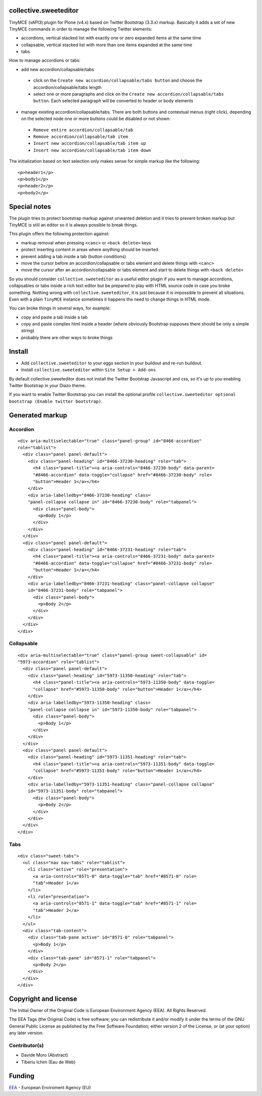 collective.sweeteditor
======================

TinyMCE (vAPI3) plugin for Plone (v4.x) based on Twitter Bootstrap (3.3.x) markup.
Basically it adds a set of new TinyMCE commands in order to manage the
following Twitter elements:

* accordions, vertical stacked list with exactly one or zero expanded items at the same time
* collapsable, vertical stacked list with more than one items expanded at the same time
* tabs

How to manage accordions or tabs:

* add new accordion/collapsable/tabs
 * click on the ``Create new accordion/collapsable/tabs button``
   and choose the accordion/collapsable/tabs length
 * select one or more paragraphs and click on
   the ``Create new accordion/collapsable/tabs button``. Each selected
   paragraph will be converted to header or body
   elements
* manage existing accordion/collapsable/tabs.
  There are both buttons and contextual menus (right click),
  depending on the selected node one or more buttons could
  be disabled or not shown:
 * ``Remove entire accordion/collapsable/tab``
 * ``Remove accordion/collapsable/tab item``
 * ``Insert new accordion/collapsable/tab item up``
 * ``Insert new accordion/collapsable/tab item down``

The initialization based on text selection only makes
sense for simple markup like the following::

    <p>header1</p>
    <p>body1</p>
    <p>header2</p>
    <p>body2</p>

Special notes
=============

The plugin tries to protect bootstrap markup against unwanted deletion and
it tries to prevent broken markup but TinyMCE is still an editor so it is
always possible to break things.

This plugin offers the following protection against:

* markup removal when pressing ``<canc>`` or ``<back delete>`` keys
* protect inserting content in areas where anything should be inserted
* prevent adding a tab inside a tab (button conditions)
* move the cursor before an accordion/collapsable or tabs element and delete things with ``<canc>``
* move the cursor after an accordion/collapsable or tabs element and start to delete things with ``<back delete>``

So you should consider ``collective.sweeteditor`` as a useful editor plugin
if you want to manage accordions, collapsables or tabs inside a rich text
editor but be prepared to play with HTML source code in case you broke something.
Nothing wrong with ``collective.sweeteditor``, it is just because it is impossible
to prevent all situations. Even with a plain ``TinyMCE`` instance sometimes it happens
the need to change things in HTML mode.

You can broke things in several ways, for example:

* copy and paste a tab inside a tab
* copy and paste complex html inside a header (where obviously Bootstrap supposes there
  should be only a simple string)
* probably there are other ways to broke things

Install
=======

* Add ``collective.sweeteditor`` to your eggs section in your buildout and re-run buildout.
* Install ``collective.sweeteditor`` within ``Site Setup > Add-ons``

By default collective.sweeteditor does not install the Twitter Bootstrap Javascript and css, so
it's up to you enabling Twitter Bootstrap in your Diazo theme.

If you want to enable Twitter Bootstrap you can install the optional
profile ``collective.sweeteditor optional bootstrap (Enable twitter bootstrap)``.

Generated markup
================

Accordion
---------
::

    <div aria-multiselectable="true" class="panel-group" id="8466-accordion"
    role="tablist">
      <div class="panel panel-default">
        <div class="panel-heading" id="8466-37230-heading" role="tab">
          <h4 class="panel-title"><a aria-controls="8466-37230-body" data-parent=
          "#8466-accordion" data-toggle="collapse" href="#8466-37230-body" role=
          "button">Header 1</a></h4>
        </div>
        <div aria-labelledby="8466-37230-heading" class=
        "panel-collapse collapse in" id="8466-37230-body" role="tabpanel">
          <div class="panel-body">
            <p>Body 1</p>
          </div>
        </div>
      </div>
      <div class="panel panel-default">
        <div class="panel-heading" id="8466-37231-heading" role="tab">
          <h4 class="panel-title"><a aria-controls="8466-37231-body" data-parent=
          "#8466-accordion" data-toggle="collapse" href="#8466-37231-body" role=
          "button">Header 1</a></h4>
        </div>
        <div aria-labelledby="8466-37231-heading" class="panel-collapse collapse"
        id="8466-37231-body" role="tabpanel">
          <div class="panel-body">
            <p>Body 2</p>
          </div>
        </div>
      </div>
    </div>

Collapsable
-----------
::

    <div aria-multiselectable="true" class="panel-group sweet-collapsable" id=
    "5973-accordion" role="tablist">
      <div class="panel panel-default">
        <div class="panel-heading" id="5973-11350-heading" role="tab">
          <h4 class="panel-title"><a aria-controls="5973-11350-body" data-toggle=
          "collapse" href="#5973-11350-body" role="button">Header 1</a></h4>
        </div>
        <div aria-labelledby="5973-11350-heading" class=
        "panel-collapse collapse in" id="5973-11350-body" role="tabpanel">
          <div class="panel-body">
            <p>Body 1</p>
          </div>
        </div>
      </div>
      <div class="panel panel-default">
        <div class="panel-heading" id="5973-11351-heading" role="tab">
          <h4 class="panel-title"><a aria-controls="5973-11351-body" data-toggle=
          "collapse" href="#5973-11351-body" role="button">Header 1</a></h4>
        </div>
        <div aria-labelledby="5973-11351-heading" class="panel-collapse collapse"
        id="5973-11351-body" role="tabpanel">
          <div class="panel-body">
            <p>Body 2</p>
          </div>
        </div>
      </div>
    </div>

Tabs
----

::

    <div class="sweet-tabs">
      <ul class="nav nav-tabs" role="tablist">
        <li class="active" role="presentation">
          <a aria-controls="8571-0" data-toggle="tab" href="#8571-0" role=
          "tab">Header 1</a>
        </li>
        <li role="presentation">
          <a aria-controls="8571-1" data-toggle="tab" href="#8571-1" role=
          "tab">Header 2</a>
        </li>
      </ul>
      <div class="tab-content">
        <div class="tab-pane active" id="8571-0" role="tabpanel">
          <p>Body 1</p>
        </div>
        <div class="tab-pane" id="8571-1" role="tabpanel">
          <p>Body 2</p>
        </div>
      </div>
    </div>

Copyright and license
=====================
The Initial Owner of the Original Code is European Environment Agency (EEA).
All Rights Reserved.

The EEA Tags (the Original Code) is free software;
you can redistribute it and/or modify it under the terms of the GNU
General Public License as published by the Free Software Foundation;
either version 2 of the License, or (at your option) any later
version.

Contributor(s)
--------------
- Davide Moro (Abstract)
- Tiberiu Ichim (Eau de Web)

Funding
=======

EEA_ - European Enviroment Agency (EU)

.. _EEA: http://www.eea.europa.eu/

